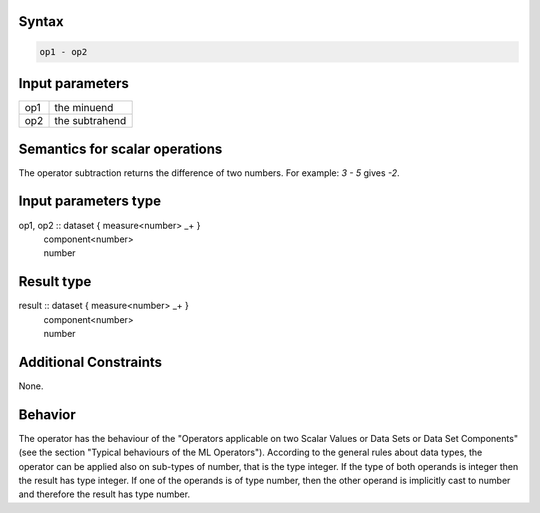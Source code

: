 ------
Syntax
------
.. code-block:: text

    op1 - op2

----------------
Input parameters
----------------
.. list-table::

   * - op1
     - the minuend
   * - op2
     - the subtrahend

------------------------------------
Semantics  for scalar operations
------------------------------------
The operator subtraction returns the difference of two numbers. 
For example: `3 - 5` gives `-2`.

-----------------------------
Input parameters type
-----------------------------
op1, op2 :: dataset { measure<number> _+ }
					| component<number>
					| number

-----------------------------
Result type
-----------------------------
result :: dataset { measure<number> _+ }
					| component<number>
					| number

-----------------------------
Additional Constraints
-----------------------------
None.

--------
Behavior
--------
The operator has the behaviour of the "Operators applicable on two Scalar Values or Data Sets or Data Set Components" 
(see the section "Typical behaviours of the ML Operators"). 
According to the general rules about data types, the operator can be applied also on sub-types of number, 
that is the type integer. If the type of both operands is integer then the result has type integer. 
If one of the operands is of type number, then the other operand is implicitly cast to number and therefore 
the result has type number.
